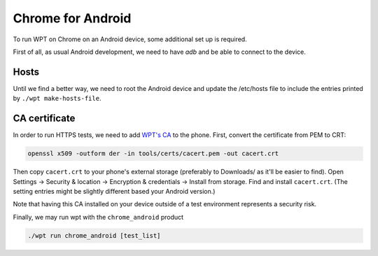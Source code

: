 Chrome for Android
==================

To run WPT on Chrome on an Android device, some additional set up is required.

First of all, as usual Android development, we need to have `adb` and be able to
connect to the device.

Hosts
-----

Until we find a better way, we need to root the Android device and update the
/etc/hosts file to include the entries printed by ``./wpt make-hosts-file``.

CA certificate
--------------

In order to run HTTPS tests, we need to add
`WPT's CA <https://github.com/web-platform-tests/wpt/blob/master/tools/certs/cacert.pem>`_
to the phone. First, convert the certificate from PEM to CRT:

.. code-block:: bash

    openssl x509 -outform der -in tools/certs/cacert.pem -out cacert.crt

Then copy ``cacert.crt`` to your phone's external storage (preferably to
Downloads/ as it'll be easier to find). Open Settings -> Security & location ->
Encryption & credentials -> Install from storage. Find and install ``cacert.crt``.
(The setting entries might be slightly different based your Android version.)

Note that having this CA installed on your device outside of a test
environment represents a security risk.


Finally, we may run wpt with the ``chrome_android`` product

.. code-block:: bash

    ./wpt run chrome_android [test_list]
